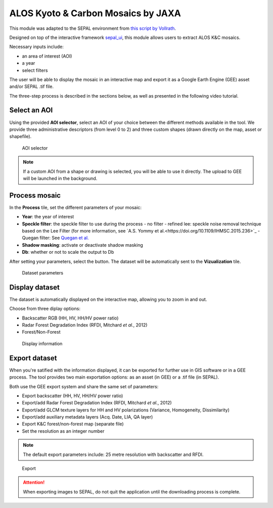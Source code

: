 ALOS Kyoto & Carbon Mosaics by JAXA
===================================

This module was adapted to the SEPAL environment from `this script by Vollrath <https://code.earthengine.google.com/3784ea8db0b93bcaa41d1a3ada0c055e>`_.

Designed on top of the interactive framework `sepal_ui <https://github.com/12rambau/sepal_ui>`_, this module allows users to extract ALOS K&C mosaics.

Necessary inputs include:

-    an area of interest (AOI)
-    a year
-    select filters

The user will be able to display the mosaic in an interactive map and export it as a Google Earth Engine (GEE) asset and/or SEPAL .tif file.

The three-step process is described in the sections below, as well as presented in the following video tutorial. 

.. youtube:: Asc8Nz0B1DI

Select an AOI
-------------

Using the provided **AOI selector**, select an AOI of your choice between the different methods available in the tool. We provide three administrative descriptors (from level 0 to 2) and three custom shapes (drawn directly on the map, asset or shapefile).

.. figure:: https://raw.githubusercontent.com/lecrabe/alos_mosaics/main/doc/img/aoi_select.png
    
    AOI selector
    
.. note::

    If a custom AOI from a shape or drawing is selected, you will be able to use it directly. The upload to GEE will be launched in the background.

Process mosaic 
--------------

In the **Process** tile, set the different parameters of your mosaic: 

-   **Year**: the year of interest 
-   **Speckle filter**: the speckle filter to use during the process    
    -   no filter
    -   refined lee: speckle noise removal technique based on the Lee Filter (for more information, see `A.S. Yommy et al.<https://doi.org/10.1109/IHMSC.2015.236>`_
    -   Quegan filter: See `Quegan et al. <https://doi.org/10.1109/36.964973>`_
-   **Shadow masking**: activate or deactivate shadow masking
-   **Db**: whether or not to scale the output to Db

After setting your parameters, select the button. The dataset will be automatically sent to the **Vizualization** tile.

.. figure:: https://raw.githubusercontent.com/lecrabe/alos_mosaics/main/doc/img/parameters.png

    Dataset parameters 

Display dataset
---------------

The dataset is automatically displayed on the interactive map, allowing you to zoom in and out.

Choose from three diplay options:

-   Backscatter RGB (HH, HV, HH/HV power ratio)
-   Radar Forest Degradation Index (RFDI, Mitchard *et al.*, 2012)
-   Forest/Non-Forest

.. figure:: https://raw.githubusercontent.com/lecrabe/alos_mosaics/main/doc/img/display.png

    Display information

Export dataset
--------------

When you're satified with the information displayed, it can be exported for further use in GIS software or in a GEE process. The tool provides two main exportation options: as an asset (in GEE) or a .tif file (in SEPAL).

Both use the GEE export system and share the same set of parameters:

-   Export backscatter (HH, HV, HH/HV power ratio)
-   Export/add Radar Forest Degradation Index (RFDI, Mitchard *et al.*, 2012)
-   Export/add GLCM texture layers for HH and HV polarizations (Variance, Homogeneity, Dissimilarity)
-   Export/add auxiliary metadata layers (Acq. Date, LIA, QA layer)
-   Export K&C forest/non-forest map (separate file)
-   Set the resolution as an integer number

.. note:: 

    The default export parameters include: 25 metre resolution with backscatter and RFDI.
    
.. figure:: https://raw.githubusercontent.com/lecrabe/alos_mosaics/main/doc/img/export.png

    Export
    
.. attention::

    When exporting images to SEPAL, do not quit the application until the downloading process is complete.
